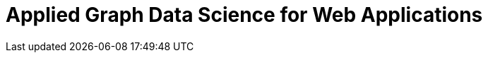 = Applied Graph Data Science for Web Applications
:categories: legacy-gds
:status: redirect
:redirect: https://neo4j.com/graphacademy/training-gdsaa-40/enrollment/